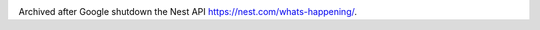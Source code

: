 .. image:: https://api.travis-ci.org/krismolendyke/den.png?branch=master
   :target: https://travis-ci.org/krismolendyke/den
   :alt: Travis CI build status

.. image:: https://readthedocs.org/projects/den-nest/badge/?version=latest
   :target: http://den-nest.readthedocs.org/en/latest/
   :alt: Documentation Status

Archived after Google shutdown the Nest API https://nest.com/whats-happening/.
